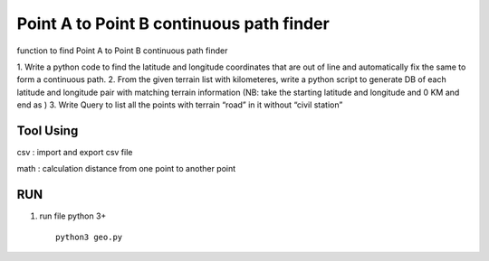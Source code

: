 ==========================================
Point A to Point B continuous path finder
==========================================


function to find Point A to Point B continuous path finder



1. Write a python code to find the latitude and longitude coordinates that are out of line and
automatically fix the same to form a continuous path.
2. From the given terrain list with kilometeres, write a python script to generate DB of each
latitude and longitude pair with matching terrain information (NB: take the starting
latitude and longitude and 0 KM and end as )
3. Write Query to list all the points with terrain “road” in it without “civil station”

Tool Using
============
csv : import and export csv file

math : calculation distance from one point to another point


RUN
============

#. run file python 3+ ::

    python3 geo.py








    

